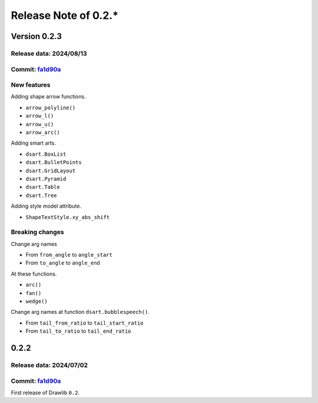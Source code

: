 =======================
Release Note of 0.2.*
=======================

Version 0.2.3 
================

Release data: 2024/08/13
--------------------------

Commit: `fa1d90a <https://github.com/yuichi110/drawlib/commit/fa1d90a4a45fb3edab2cbafddfa04ef23d6a5691>`_
-----------------------------------------------------------------------------------------------------------

New features
--------------

Adding shape arrow functions.

- ``arrow_polyline()``
- ``arrow_l()``
- ``arrow_u()``
- ``arrow_arc()``

Adding smart arts.

- ``dsart.BoxList``
- ``dsart.BulletPoints``
- ``dsart.GridLayout``
- ``dsart.Pyramid``
- ``dsart.Table``
- ``dsart.Tree``

Adding style model attribute.

- ``ShapeTextStyle.xy_abs_shift``


Breaking changes
-------------------

Change arg names 

- From ``from_angle`` to ``angle_start``
- From ``to_angle`` to ``angle_end``

At these functions.

- ``arc()``
- ``fan()``
- ``wedge()``

Change arg names at function ``dsart.bubblespeech()``.

- From ``tail_from_ratio`` to ``tail_start_ratio``
- From ``tail_to_ratio`` to ``tail_end_ratio``

0.2.2
=====================

Release data: 2024/07/02
--------------------------

Commit: `fa1d90a <https://github.com/yuichi110/drawlib/commit/fa1d90a4a45fb3edab2cbafddfa04ef23d6a5691>`_
-----------------------------------------------------------------------------------------------------------

First release of Drawlib ``0.2``.